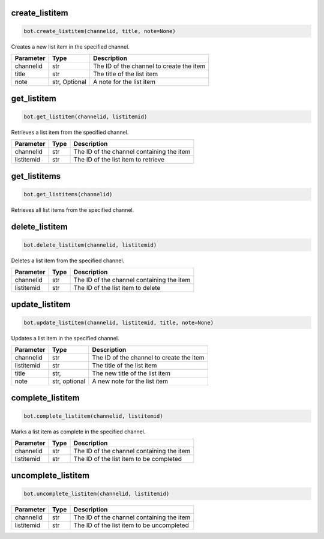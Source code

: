 create_listitem
---------------

.. code-block:: python

    bot.create_listitem(channelid, title, note=None)

Creates a new list item in the specified channel.

+-----------+---------+-------------------------------------------+
| Parameter | Type    | Description                               |
+===========+=========+===========================================+
| channelid | str     | The ID of the channel to create the item  |
+-----------+---------+-------------------------------------------+
| title     | str     | The title of the list item                |
+-----------+---------+-------------------------------------------+
| note      | str,    | A note for the list item                  |
|           | Optional|                                           |
+-----------+---------+-------------------------------------------+

get_listitem
------------

.. code-block:: python

    bot.get_listitem(channelid, listitemid)

Retrieves a list item from the specified channel.

+------------+------+--------------------------------------------+
| Parameter  | Type | Description                                |
+============+======+============================================+
| channelid  | str  | The ID of the channel containing the item  |
+------------+------+--------------------------------------------+
| listitemid | str  | The ID of the list item to retrieve        |
+------------+------+--------------------------------------------+

get_listitems
-------------

.. code-block:: python

    bot.get_listitems(channelid)

Retrieves all list items from the specified channel.

+-----------+------+--------------------------------------------------+
| Parameter | Type | Description                                      |
+===========+======+==================================================+
| channelid | str  | The ID of the channel containing the list items |
+-----------+------+--------------------------------------------------+


delete_listitem
---------------

.. code-block:: python

    bot.delete_listitem(channelid, listitemid)

Deletes a list item from the specified channel.

+------------+------+--------------------------------------------+
| Parameter  | Type | Description                                |
+============+======+============================================+
| channelid  | str  | The ID of the channel containing the item  |
+------------+------+--------------------------------------------+
| listitemid | str  | The ID of the list item to delete          |
+------------+------+--------------------------------------------+

update_listitem
---------------

.. code-block:: python

    bot.update_listitem(channelid, listitemid, title, note=None)

Updates a list item in the specified channel.


+-----------+---------+-------------------------------------------+
| Parameter | Type    | Description                               |
+===========+=========+===========================================+
| channelid | str     | The ID of the channel to create the item  |
+-----------+---------+-------------------------------------------+
| listitemid| str     | The title of the list item                |
+-----------+---------+-------------------------------------------+
| title     | str,    | The new title of the list item            |
+-----------+---------+-------------------------------------------+
|  note     | str,    |  A new note for the list item             |
|           | optional|                                           |
+-----------+---------+-------------------------------------------+

complete_listitem
-----------------

.. code-block:: python

    bot.complete_listitem(channelid, listitemid)

Marks a list item as complete in the specified channel.

+------------+------+--------------------------------------------+
| Parameter  | Type | Description                                |
+============+======+============================================+
| channelid  | str  | The ID of the channel containing the item  |
+------------+------+--------------------------------------------+
| listitemid | str  | The ID of the list item to be completed    |
+------------+------+--------------------------------------------+



uncomplete_listitem
-----------------

.. code-block:: python

    bot.uncomplete_listitem(channelid, listitemid)


+------------+------+--------------------------------------------+
| Parameter  | Type | Description                                |
+============+======+============================================+
| channelid  | str  | The ID of the channel containing the item  |
+------------+------+--------------------------------------------+
| listitemid | str  | The ID of the list item to be uncompleted  |
+------------+------+--------------------------------------------+




